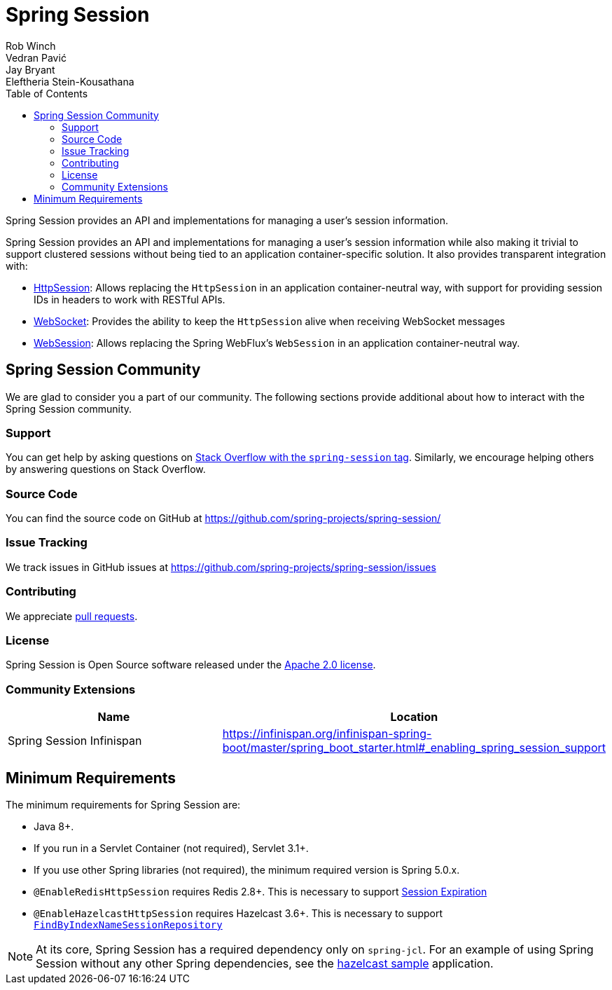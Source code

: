 = Spring Session
Rob Winch; Vedran Pavić; Jay Bryant; Eleftheria Stein-Kousathana
:doctype: book
:indexdoc-tests: {docs-test-dir}docs/IndexDocTests.java
:websocketdoc-test-dir: {docs-test-dir}docs/websocket/
:toc: left

[[abstract]]
Spring Session provides an API and implementations for managing a user's session information.

[[introduction]]
Spring Session provides an API and implementations for managing a user's session information while also making it trivial to support clustered sessions without being tied to an application container-specific solution.
It also provides transparent integration with:

* xref:http-session.adoc#httpsession[HttpSession]: Allows replacing the `HttpSession` in an application container-neutral way, with support for providing session IDs in headers to work with RESTful APIs.
* xref:web-socket.adoc#websocket[WebSocket]: Provides the ability to keep the `HttpSession` alive when receiving WebSocket messages
* xref:web-session.adoc#websession[WebSession]: Allows replacing the Spring WebFlux's `WebSession` in an application container-neutral way.


[[community]]
== Spring Session Community

We are glad to consider you a part of our community.
The following sections provide additional about how to interact with the Spring Session community.

[[community-support]]
=== Support

You can get help by asking questions on https://stackoverflow.com/questions/tagged/spring-session[Stack Overflow with the `spring-session` tag].
Similarly, we encourage helping others by answering questions on Stack Overflow.

[[community-source]]
=== Source Code

You can find the source code on GitHub at https://github.com/spring-projects/spring-session/

[[community-issues]]
=== Issue Tracking

We track issues in GitHub issues at https://github.com/spring-projects/spring-session/issues

[[community-contributing]]
=== Contributing

We appreciate https://help.github.com/articles/using-pull-requests/[pull requests].

[[community-license]]
=== License

Spring Session is Open Source software released under the https://www.apache.org/licenses/LICENSE-2.0[Apache 2.0 license].

[[community-extensions]]
=== Community Extensions

|===
| Name | Location

| Spring Session Infinispan
| https://infinispan.org/infinispan-spring-boot/master/spring_boot_starter.html#_enabling_spring_session_support

|===

[[minimum-requirements]]
== Minimum Requirements

The minimum requirements for Spring Session are:

* Java 8+.
* If you run in a Servlet Container (not required), Servlet 3.1+.
* If you use other Spring libraries (not required), the minimum required version is Spring 5.0.x.
* `@EnableRedisHttpSession` requires Redis 2.8+. This is necessary to support xref:api.adoc#api-redisindexedsessionrepository-expiration[Session Expiration]
* `@EnableHazelcastHttpSession` requires Hazelcast 3.6+. This is necessary to support xref:api.adoc#api-enablehazelcasthttpsession-storage[`FindByIndexNameSessionRepository`]

NOTE: At its core, Spring Session has a required dependency only on `spring-jcl`.
For an example of using Spring Session without any other Spring dependencies, see the xref:samples.adoc#samples[hazelcast sample] application.
